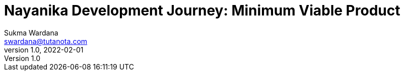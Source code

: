 Nayanika Development Journey: Minimum Viable Product
====================================================
Sukma Wardana <swardana@tutanota.com>
v1.0, 2022-02-01
:jbake-type: post
:jbake-tags: java, javafx, nayanika, open-source
:jbake-status: published
:jbake-spoiler: First milestone of the development journey, a MVP product.
:jbake-prism:
